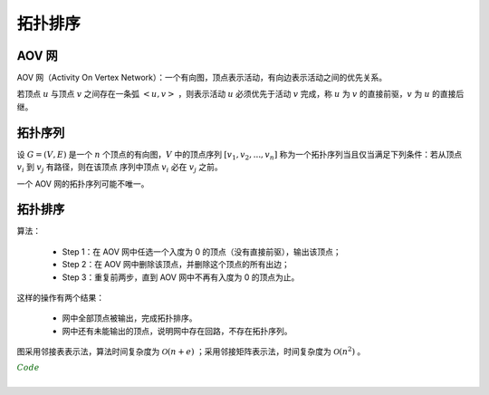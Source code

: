 拓扑排序
============

AOV 网
---------

AOV 网（Activity On Vertex Network）：一个有向图，顶点表示活动，有向边表示活动之间的优先关系。

若顶点 :math:`u` 与顶点 :math:`v` 之间存在一条弧 :math:`<u, v>` ，则表示活动 :math:`u` 必须优先于活动 :math:`v` 完成，称 :math:`u` 为 :math:`v` 的直接前驱，:math:`v` 为 :math:`u` 的直接后继。


拓扑序列
------------

设 :math:`G=(V, E)` 是一个 :math:`n` 个顶点的有向图，:math:`V` 中的顶点序列 :math:`[v_1,v_2,...,v_n]` 称为一个拓扑序列当且仅当满足下列条件：若从顶点 :math:`v_i` 到 :math:`v_j` 有路径，则在该顶点
序列中顶点 :math:`v_i` 必在 :math:`v_j` 之前。

一个 AOV 网的拓扑序列可能不唯一。

拓扑排序
------------

算法：

  - Step 1：在 AOV 网中任选一个入度为 0 的顶点（没有直接前驱），输出该顶点；

  - Step 2：在 AOV 网中删除该顶点，并删除这个顶点的所有出边；

  - Step 3：重复前两步，直到 AOV 网中不再有入度为 0 的顶点为止。

这样的操作有两个结果：

  - 网中全部顶点被输出，完成拓扑排序。

  - 网中还有未能输出的顶点，说明网中存在回路，不存在拓扑序列。

图采用邻接表表示法，算法时间复杂度为 :math:`\mathcal{O}(n + e)` ；采用邻接矩阵表示法，时间复杂度为 :math:`\mathcal{O}(n^2)` 。


.. container:: toggle

  .. container:: header

    :math:`\color{darkgreen}{Code}`

  .. code-block:: cpp
      :linenos:

      // G 用邻接表表示
      #define MAX_N 50

      typedef struct ArcNode
      {
        int adjVex;              // 邻接点的下标
        WeightType weight;       // 邻边的权重
        ArcNode* nextArc;        // 顶点 adjVex 的直接后继
      }ArcNode;

      typedef struct VertexNode
      {
        VertexType data;           // 顶点的数据
        ArcNode* firstArc;         // 边链的头指针
      }VertexNode, AdjList[MAX_N];

      typedef struct
      {
        AdjList vertices;         // 顶点数组
        int vexnum, arcnum;       // 顶点数，边数
      }Graph;


      // 排序
      void topoSort(Graph G)
      {
        int cnt = 0; // 已经输出的顶点个数
        int InDegree[MAX_N] = {0};

        stack<int> S;
        for(int i = 0; i < G.vexnum; ++i)
        {
          for(auto p = G.vertices[i].firstArc; p; p = p->nextArc)
          {
            InDegree[p->adjVex] ++; // 统计每个顶点的入度
          }
        }

        for(int i = 0; i < G.vexnum; ++i)
        {
          if(InDegree[i] == 0) S.push(i);
        }

        while(! S.empty())
        {
          int v = S.top();
          S.pop();
          cout << v;
          cnt ++;
          for(auto p = G.vertices[v].firstArc; p; p = p->nextArc)
          {
            int u = p->adjVex;
            InDegree[u] --; // v 的所有出边入度减 1
            if(InDegree[u] == 0) S.push(u);
          }
        }

        if(cnt < G.vexnum) cout << "存在环";
      }

|
